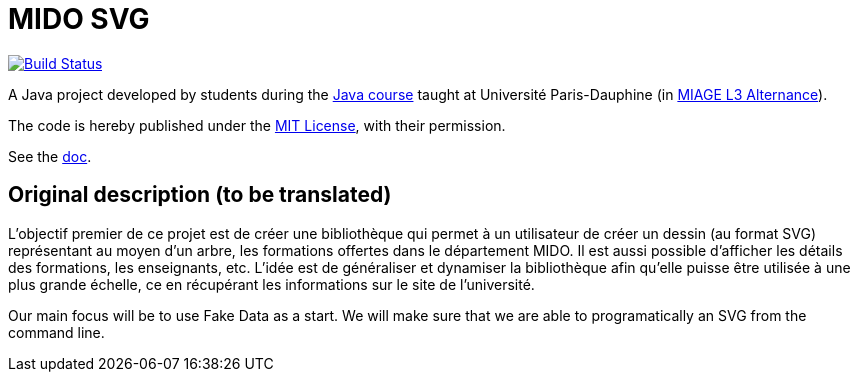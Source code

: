 = MIDO SVG
:gitHubUserName: oliviercailloux
:groupId: io.github.{gitHubUserName}
:artifactId: mido-svg
:repository: MIDO-SVG

image:https://github.com/{gitHubUserName}/{repository}/workflows/Maven%20verify/badge.svg["Build Status", link="https://github.com/{gitHubUserName}/{repository}/actions"]

A Java project developed by students during the https://github.com/oliviercailloux/java-course[Java course] taught at Université Paris-Dauphine (in https://dauphine.psl.eu/en/training/bachelors-degrees/organizational-computer-science/bachelors3-business-informatics/program[MIAGE L3 Alternance]).

The code is hereby published under the https://github.com/oliviercailloux/{repository}/blob/master/LICENSE[MIT License], with their permission.

See the https://github.com/oliviercailloux/{repository}/blob/master/Doc/README.adoc[doc].

== Original description (to be translated)
L’objectif premier de ce projet est de créer une bibliothèque qui permet à un utilisateur de créer un dessin (au format SVG) représentant au moyen d’un arbre, les formations offertes dans le département MIDO. Il est aussi possible d’afficher les détails des formations, les enseignants, etc. L’idée est de généraliser et dynamiser la bibliothèque afin qu’elle puisse être utilisée à une plus grande échelle, ce en récupérant les informations sur le site de l’université.

Our main focus will be to use Fake Data as a start. We will make sure that we are able to programatically an SVG from the command line.